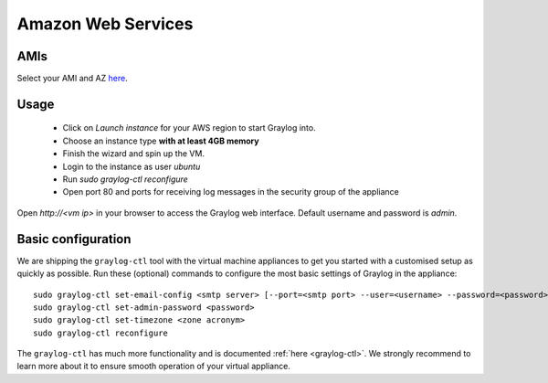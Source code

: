 *******************
Amazon Web Services
*******************

AMIs
----

Select your AMI and AZ `here <https://github.com/Graylog2/graylog2-images/tree/master/aws>`_.

Usage
-----

  * Click on *Launch instance* for your AWS region to start Graylog into.
  * Choose an instance type **with at least 4GB memory**
  * Finish the wizard and spin up the VM.
  * Login to the instance as user `ubuntu`
  * Run `sudo graylog-ctl reconfigure`
  * Open port 80 and ports for receiving log messages in the security group of the appliance

Open `http://<vm ip>` in your browser to access the Graylog web interface. Default username and password is `admin`.

Basic configuration
-------------------

We are shipping the ``graylog-ctl`` tool with the virtual machine appliances to get you started
with a customised setup as quickly as possible. Run these (optional) commands to configure the
most basic settings of Graylog in the appliance::

  sudo graylog-ctl set-email-config <smtp server> [--port=<smtp port> --user=<username> --password=<password>]
  sudo graylog-ctl set-admin-password <password>
  sudo graylog-ctl set-timezone <zone acronym>
  sudo graylog-ctl reconfigure

The ``graylog-ctl`` has much more functionality and is documented :ref:`here <graylog-ctl>`.
We strongly recommend to learn more about it to ensure smooth operation of your virtual appliance.

